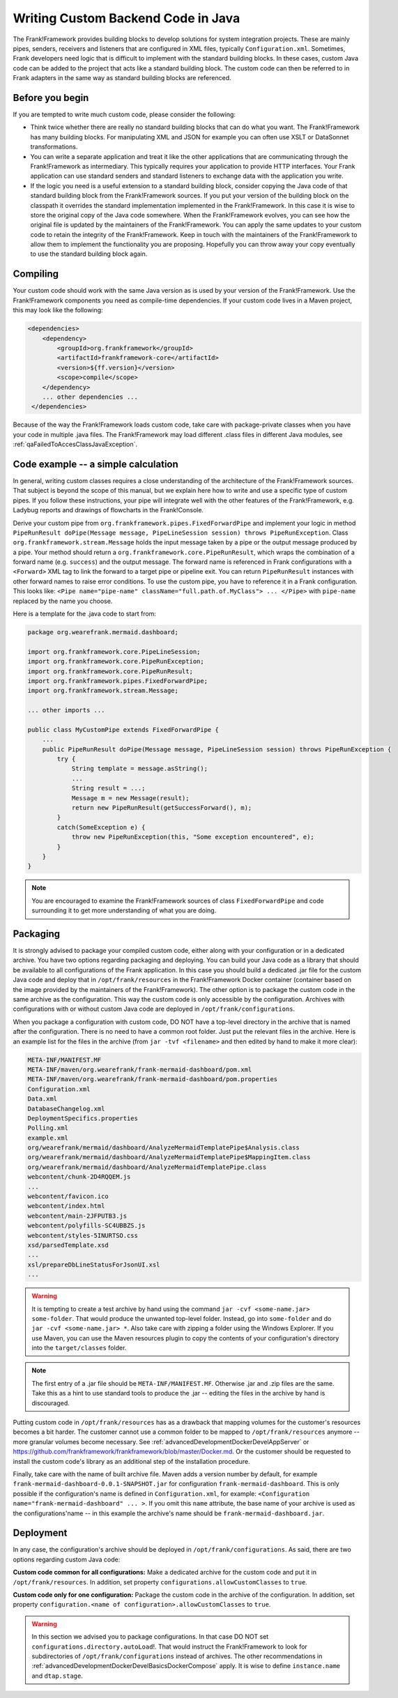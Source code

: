 .. _advancedDevelopmentCustomCodeBackend:

Writing Custom Backend Code in Java
===================================

The Frank!Framework provides building blocks to develop solutions for system integration projects. These are mainly pipes, senders, receivers and listeners that are configured in XML files, typically ``Configuration.xml``. Sometimes, Frank developers need logic that is difficult to implement with the standard building blocks. In these cases, custom Java code can be added to the project that acts like a standard building block. The custom code can then be referred to in Frank adapters in the same way as standard building blocks are referenced.

Before you begin
----------------

If you are tempted to write much custom code, please consider the following:

* Think twice whether there are really no standard building blocks that can do what you want. The Frank!Framework has many building blocks. For manipulating XML and JSON for example you can often use XSLT or DataSonnet transformations.
* You can write a separate application and treat it like the other applications that are communicating through the Frank!Framework as intermediary. This typically requires your application to provide HTTP interfaces. Your Frank application can use standard senders and standard listeners to exchange data with the application you write.
* If the logic you need is a useful extension to a standard building block, consider copying the Java code of that standard building block from the Frank!Framework sources. If you put your version of the building block on the classpath it overrides the standard implementation implemented in the Frank!Framework. In this case it is wise to store the original copy of the Java code somewhere. When the Frank!Framework evolves, you can see how the original file is updated by the maintainers of the Frank!Framework. You can apply the same updates to your custom code to retain the integrity of the Frank!Framework. Keep in touch with the maintainers of the Frank!Framework to allow them to implement the functionality you are proposing. Hopefully you can throw away your copy eventually to use the standard building block again.

Compiling
---------

Your custom code should work with the same Java version as is used by your version of the Frank!Framework. Use the Frank!Framework components you need as compile-time dependencies. If your custom code lives in a Maven project, this may look like the following:

.. code-block:: xml

   <dependencies>
       <dependency>
           <groupId>org.frankframework</groupId>
           <artifactId>frankframework-core</artifactId>
           <version>${ff.version}</version>
           <scope>compile</scope>
       </dependency>
       ... other dependencies ...
    </dependencies>

Because of the way the Frank!Framework loads custom code, take care with package-private classes when you have your code in multiple .java files. The Frank!Framework may load different .class files in different Java modules, see :ref:`qaFailedToAccesClassJavaException`.

Code example -- a simple calculation
------------------------------------

In general, writing custom classes requires a close understanding of the architecture of the Frank!Framework sources. That subject is beyond the scope of this manual, but we explain here how to write and use a specific type of custom pipes. If you follow these instructions, your pipe will integrate well with the other features of the Frank!Framework, e.g. Ladybug reports and drawings of flowcharts in the Frank!Console.

Derive your custom pipe from ``org.frankframework.pipes.FixedForwardPipe`` and implement your logic in method ``PipeRunResult doPipe(Message message, PipeLineSession session) throws PipeRunException``. Class ``org.frankframework.stream.Message`` holds the input message taken by a pipe or the output message produced by a pipe. Your method should return a ``org.frankframework.core.PipeRunResult``, which wraps the combination of a forward name (e.g. ``success``) and the output message. The forward name is referenced in Frank configurations with a ``<Forward>`` XML tag to link the forward to a target pipe or pipeline exit. You can return ``PipeRunResult`` instances with other forward names to raise error conditions. To use the custom pipe, you have to reference it in a Frank configuration. This looks like: ``<Pipe name="pipe-name" className="full.path.of.MyClass"> ... </Pipe>`` with ``pipe-name`` replaced by the name you choose.

Here is a template for the .java code to start from:

.. code-block:: java

   package org.wearefrank.mermaid.dashboard;

   import org.frankframework.core.PipeLineSession;
   import org.frankframework.core.PipeRunException;
   import org.frankframework.core.PipeRunResult;
   import org.frankframework.pipes.FixedForwardPipe;
   import org.frankframework.stream.Message;

   ... other imports ...

   public class MyCustomPipe extends FixedForwardPipe {
       ...
       public PipeRunResult doPipe(Message message, PipeLineSession session) throws PipeRunException {
           try {
               String template = message.asString();
               ...
               String result = ...;
               Message m = new Message(result);
               return new PipeRunResult(getSuccessForward(), m);
           }
           catch(SomeException e) {
               throw new PipeRunException(this, "Some exception encountered", e);
           }
       }
   }

.. NOTE::

   You are encouraged to examine the Frank!Framework sources of class ``FixedForwardPipe`` and code surrounding it to get more understanding of what you are doing.

.. _advancedDevelopmentCustomCodeBackendPackaging:

Packaging
---------

It is strongly advised to package your compiled custom code, either along with your configuration or in a dedicated archive. You have two options regarding packaging and deploying. You can build your Java code as a library that should be available to all configurations of the Frank application. In this case you should build a dedicated .jar file for the custom Java code and deploy that in ``/opt/frank/resources`` in the Frank!Framework Docker container (container based on the image provided by the maintainers of the Frank!Framework). The other option is to package the custom code in the same archive as the configuration. This way the custom code is only accessible by the configuration. Archives with configurations with or without custom Java code are deployed in ``/opt/frank/configurations``.

When you package a configuration with custom code, DO NOT have a top-level directory in the archive that is named after the configuration. There is no need to have a common root folder. Just put the relevant files in the archive. Here is an example list for the files in the archive (from ``jar -tvf <filename>`` and then edited by hand to make it more clear):

.. code-block:: none

   META-INF/MANIFEST.MF
   META-INF/maven/org.wearefrank/frank-mermaid-dashboard/pom.xml
   META-INF/maven/org.wearefrank/frank-mermaid-dashboard/pom.properties
   Configuration.xml
   Data.xml
   DatabaseChangelog.xml
   DeploymentSpecifics.properties
   Polling.xml
   example.xml
   org/wearefrank/mermaid/dashboard/AnalyzeMermaidTemplatePipe$Analysis.class
   org/wearefrank/mermaid/dashboard/AnalyzeMermaidTemplatePipe$MappingItem.class
   org/wearefrank/mermaid/dashboard/AnalyzeMermaidTemplatePipe.class
   webcontent/chunk-2D4RQQEM.js
   ...
   webcontent/favicon.ico
   webcontent/index.html
   webcontent/main-2JFPUTB3.js
   webcontent/polyfills-SC4UBBZS.js
   webcontent/styles-5INURTSO.css
   xsd/parsedTemplate.xsd
   ...
   xsl/prepareDbLineStatusForJsonUI.xsl
   ...

.. WARNING::

   It is tempting to create a test archive by hand using the command ``jar -cvf <some-name.jar> some-folder``. That would produce the unwanted top-level folder. Instead, go into ``some-folder`` and do ``jar -cvf <some-name.jar> *``. Also take care with zipping a folder using the Windows Explorer. If you use Maven, you can use the Maven resources plugin to copy the contents of your configuration's directory into the ``target/classes`` folder.

.. NOTE::

   The first entry of a .jar file should be ``META-INF/MANIFEST.MF``. Otherwise .jar and .zip files are the same. Take this as a hint to use standard tools to produce the .jar -- editing the files in the archive by hand is discouraged.

Putting custom code in ``/opt/frank/resources`` has as a drawback that mapping volumes for the customer's resources becomes a bit harder. The customer cannot use a common folder to be mapped to ``/opt/frank/resources`` anymore -- more granular volumes become necessary. See :ref:`advancedDevelopmentDockerDevelAppServer` or https://github.com/frankframework/frankframework/blob/master/Docker.md. Or the customer should be requested to install the custom code's library as an additional step of the installation procedure.

Finally, take care with the name of built archive file. Maven adds a version number by default, for example ``frank-mermaid-dashboard-0.0.1-SNAPSHOT.jar`` for configuration ``frank-mermaid-dashboard``. This is only possible if the configuration's name is defined in ``Configuration.xml``, for example: ``<Configuration name="frank-mermaid-dashboard" ... >``. If you omit this ``name`` attribute, the base name of your archive is used as the configurations'name -- in this example the archive's name should be ``frank-mermaid-dashboard.jar``.

Deployment
----------

In any case, the configuration's archive should be deployed in ``/opt/frank/configurations``. As said, there are two options regarding custom Java code:

**Custom code common for all configurations:** Make a dedicated archive for the custom code and put it in ``/opt/frank/resources``. In addition, set property ``configurations.allowCustomClasses`` to ``true``.

**Custom code only for one configuration:** Package the custom code in the archive of the configuration. In addition, set property ``configuration.<name of configuration>.allowCustomClasses`` to ``true``.

.. WARNING::

   In this section we advised you to package configurations. In that case DO NOT set ``configurations.directory.autoLoad``!. That would instruct the Frank!Framework to look for subdirectories of ``/opt/frank/configurations`` instead of archives. The other recommendations in :ref:`advancedDevelopmentDockerDevelBasicsDockerCompose` apply. It is wise to define ``instance.name`` and ``dtap.stage``.
